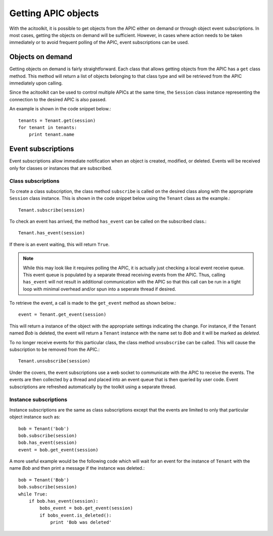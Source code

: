Getting APIC objects
====================

With the acitoolkit, it is possible to get objects from the APIC
either on demand or through object event subscriptions.  In most
cases, getting the objects on demand will be sufficient.  However, in
cases where action needs to be taken immediately or to avoid frequent
polling of the APIC, event subscriptions can be used.

Objects on demand
-----------------

Getting objects on demand is fairly straightforward.  Each class that
allows getting objects from the APIC has a ``get`` class method.  This
method will return a list of objects belonging to that class type and
will be retrieved from the APIC immediately upon calling.

Since the acitoolkit can be used to control multiple APICs at the same
time, the ``Session`` class instance representing the connection to
the desired APIC is also passed.

An example is shown in the code snippet below.::

   tenants = Tenant.get(session)
   for tenant in tenants:
       print tenant.name

Event subscriptions
-------------------

Event subscriptions allow immediate notification when an object is
created, modified, or deleted.  Events will be received only for
classes or instances that are subscribed.

Class subscriptions
~~~~~~~~~~~~~~~~~~~

To create a class subscription, the class method ``subscribe`` is
called on the desired class along with the appropriate ``Session``
class instance.  This is shown in the code snippet below using the
``Tenant`` class as the example.::

    Tenant.subscribe(session)
    
To check an event has arrived, the method ``has_event`` can be called
on the subscribed class.::

    Tenant.has_event(session)

If there is an event waiting, this will return ``True``.

.. note:: While this may look like it requires polling the APIC, it is
	  actually just checking a local event receive queue.  This
	  event queue is populated by a separate thread receiving
	  events from the APIC.  Thus, calling ``has_event`` will not
	  result in additional communication with the APIC so that
	  this call can be run in a tight loop with minimal overhead
	  and/or spun into a seperate thread if desired.

To retrieve the event, a call is made to the ``get_event`` method as
shown below.::

    event = Tenant.get_event(session)

This will return a instance of the object with the appropriate
settings indicating the change.  For instance, if the ``Tenant`` named *Bob*
is deleted, the event will return a ``Tenant`` instance with the name set
to *Bob* and it will be marked as *deleted*.

To no longer receive events for this particular class, the class
method ``unsubscribe`` can be called.  This will cause the
subscription to be removed from the APIC.::

    Tenant.unsubscribe(session)  
	  
Under the covers, the event subscriptions use a web socket to
communicate with the APIC to receive the events.  The events are then
collected by a thread and placed into an event queue that is then
queried by user code.  Event subscriptions are refreshed automatically
by the toolkit using a separate thread.

Instance subscriptions
~~~~~~~~~~~~~~~~~~~~~~

Instance subscriptions are the same as class subscriptions except that
the events are limited to only that particular object instance such
as::

    bob = Tenant('bob')
    bob.subscribe(session)
    bob.has_event(session)
    event = bob.get_event(session)


A more useful example would be the following code which will wait for
an event for the instance of ``Tenant`` with the name *Bob* and then
print a message if the instance was deleted.::

    bob = Tenant('Bob')
    bob.subscribe(session)
    while True:
        if bob.has_event(session):
	    bobs_event = bob.get_event(session)
	    if bobs_event.is_deleted():
	        print 'Bob was deleted'

